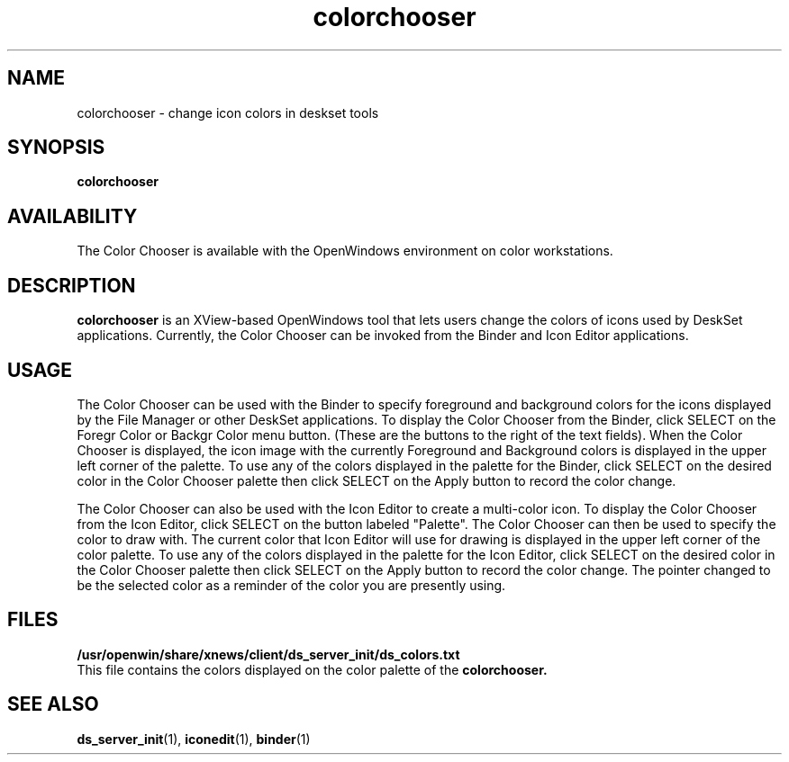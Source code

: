 .\" Copyright (c) 1994 - Sun Microsystems, Inc.
.TH colorchooser 1 "22 November 1993"
.IX "colorchooser" "" "\f3colorchooser\f1(1) \(em icon color manipulation tool" ""
.IX "color" "icon" "color" "icon color manipulation tool \(em \f3colorchooser\f1(1)"
.SH NAME
colorchooser \- change icon colors in deskset tools
.SH SYNOPSIS
.B colorchooser
.SH AVAILABILITY
The Color Chooser is available with the
OpenWindows environment on color workstations.
.SH DESCRIPTION
.B colorchooser
is an XView-based OpenWindows tool that lets users change the colors of icons
used by DeskSet applications.  Currently, the Color Chooser can be invoked from
the Binder and Icon Editor applications.
.SH USAGE
.LP
The Color Chooser can be used with the Binder to specify foreground and
background colors for the icons displayed by the File Manager or other DeskSet
applications.  To display the Color Chooser from the Binder, click SELECT on the
Foregr Color or Backgr Color menu button.  (These are the buttons to the
right of the text fields).  When the Color Chooser is displayed, the
icon image with the currently Foreground and Background colors is 
displayed in the upper left corner of the palette.  To use any of the colors
displayed in the palette for the Binder, click SELECT on the desired color in
the Color Chooser palette then click SELECT on the Apply button to record
the color change.
.LP
The Color Chooser can also be used with the Icon Editor to create a 
multi-color icon.  To display the Color Chooser from the Icon Editor,
click SELECT on the
button labeled "Palette".  The Color Chooser can then be used to specify the color 
to draw with.  The current color that Icon Editor will use for drawing is
displayed in the upper left corner of the color palette.  To use any of the colors
displayed in the palette for the Icon Editor, click SELECT on the desired
color in the Color Chooser palette then click SELECT on the Apply button
to record the color change.  The pointer changed to be the selected color
as a reminder of the color you are presently using.
.SH FILES
.LP
.TP 10
.PD 0
.B /usr/openwin/share/xnews/client/ds_server_init/ds_colors.txt
.LP
This file contains the colors displayed on the color palette
of the
.B colorchooser.
.sp
.SH SEE ALSO
.BR ds_server_init (1),
.BR iconedit (1),
.BR binder (1)
.br
.TZ SSUG
